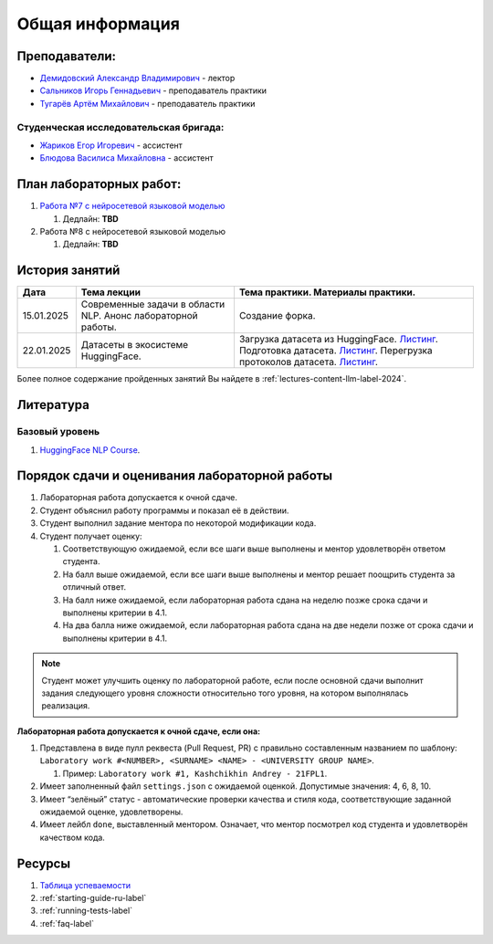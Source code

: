 Общая информация
================

Преподаватели:
--------------

-  `Демидовский Александр
   Владимирович <https://www.hse.ru/staff/demidovs>`__ - лектор
-  `Сальников Игорь Геннадьевич <https://github.com/SalnikovIgor>`__ -
   преподаватель практики
-  `Тугарёв Артём Михайлович <https://www.hse.ru/org/persons/224103384>`__ -
   преподаватель практики

Студенческая исследовательская бригада:
~~~~~~~~~~~~~~~~~~~~~~~~~~~~~~~~~~~~~~~

-  `Жариков Егор Игоревич <https://t.me/godb0i>`__ - ассистент
-  `Блюдова Василиса Михайловна <https://t.me/Vasilisa282>`__ - ассистент

План лабораторных работ:
------------------------

1. `Работа №7 с нейросетевой языковой моделью <https://github.com/fipl-hse/2024-hello-llm/tree/main/lab_7_llm>`__

   1. Дедлайн: **TBD**

2. Работа №8 с нейросетевой языковой моделью

   1. Дедлайн: **TBD**


История занятий
---------------

+------------+----------------------+--------------------------------------------------------------+
| Дата       | Тема лекции          | Тема практики. Материалы практики.                           |
+============+======================+==============================================================+
| 15.01.2025 | Современные задачи в | Создание форка.                                              |
|            | области NLP. Анонс   |                                                              |
|            | лабораторной работы. |                                                              |
+------------+----------------------+--------------------------------------------------------------+
| 22.01.2025 | Датасеты в           | Загрузка датасета из HuggingFace.                            |
|            | экосистеме           | `Листинг <https://github.com                                 |
|            | HuggingFace.         | /fipl-hse/2024-hello-llm/blob/main                           |
|            |                      | /seminars/seminar_01_22_2025/try_datasets.py>`__.            |
|            |                      | Подготовка датасета.                                         |
|            |                      | `Листинг <https://github.com                                 |
|            |                      | /fipl-hse/2024-hello-llm/blob/main                           |
|            |                      | /seminars/seminar_01_22_2025/try_pandas.py>`__.              |
|            |                      | Перегрузка протоколов датасета.                              |
|            |                      | `Листинг <https://github.com                                 |
|            |                      | /fipl-hse/2024-hello-llm/blob/main                           |
|            |                      | /seminars/seminar_01_22_2025/try_iter_data.py>`__.           |
+------------+----------------------+--------------------------------------------------------------+

Более полное содержание пройденных занятий Вы найдете в :ref:`lectures-content-llm-label-2024`.

Литература
----------

Базовый уровень
~~~~~~~~~~~~~~~

1. `HuggingFace NLP Course <https://huggingface.co/learn/nlp-course/chapter1/1>`__.

Порядок сдачи и оценивания лабораторной работы
----------------------------------------------

1. Лабораторная работа допускается к очной сдаче.
2. Студент объяснил работу программы и показал её в действии.
3. Студент выполнил задание ментора по некоторой модификации кода.
4. Студент получает оценку:

   1. Соответствующую ожидаемой, если все шаги выше выполнены и ментор
      удовлетворён ответом студента.
   2. На балл выше ожидаемой, если все шаги выше выполнены и ментор
      решает поощрить студента за отличный ответ.
   3. На балл ниже ожидаемой, если лабораторная работа сдана на неделю
      позже срока сдачи и выполнены критерии в 4.1.
   4. На два балла ниже ожидаемой, если лабораторная работа сдана на две
      недели позже от срока сдачи и выполнены критерии в 4.1.

.. note:: Студент может улучшить оценку по лабораторной работе,
          если после основной сдачи выполнит задания следующего уровня
          сложности относительно того уровня, на котором выполнялась реализация.

**Лабораторная работа допускается к очной сдаче, если она:**

1. Представлена в виде пулл реквеста (Pull Request, PR) с правильно
   составленным названием по шаблону:
   ``Laboratory work #<NUMBER>, <SURNAME> <NAME> - <UNIVERSITY GROUP NAME>``.

   1. Пример: ``Laboratory work #1, Kashchikhin Andrey - 21FPL1``.

2. Имеет заполненный файл ``settings.json`` с ожидаемой оценкой.
   Допустимые значения: 4, 6, 8, 10.
3. Имеет “зелёный” статус - автоматические проверки качества и стиля
   кода, соответствующие заданной ожидаемой оценке, удовлетворены.
4. Имеет лейбл ``done``, выставленный ментором. Означает, что ментор
   посмотрел код студента и удовлетворён качеством кода.

Ресурсы
-------

1. `Таблица
   успеваемости <https://docs.google.com/spreadsheets/d/1Y66lNzVtdNGyNdZNBLJgKttQ2ejb8ECjfAeMxCo8F1A/edit?usp=sharing>`__
2. :ref:`starting-guide-ru-label`
3. :ref:`running-tests-label`
4. :ref:`faq-label`
